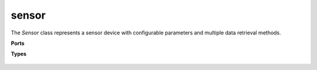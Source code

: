 sensor
===================

The `Sensor` class represents a sensor device with configurable parameters and multiple data retrieval methods.

.. py:class:: devices.sensor(port: int, type: int, mode: int, option: int)

   Initializes a sensor instance connected to a specified port with defined type, mode, and optional parameters.

   :param port: The port number the sensor is connected to.
   :type port: int
   :param type: Type of the sensor, such as `Analog`, `I2C`, `TOF`, `Touch`, or `UART`.
   :type type: int
   :param mode: Operating mode of the sensor.
   :type mode: int
   :param option: Additional configuration option.
   :type option: int

   .. py:method:: config(type: int, mode: int, option: int)

      Configures the sensor.

      :param type: Type of the sensor (`Analog`, `I2C`, `TOF`, `Touch`, or `UART`).
      :type type: int
      :param mode: Operating mode of the sensor.
      :type mode: int
      :param option: Additional configuration option.
      :type option: int

   .. py:method:: get() ->  Dict["values": [int ,int], "type": int, "option": int, "lenExp": int]

      Retrieves the sensor report as a dictionary representation.

   .. py:method:: getDigital() -> int

      Returns a digital reading from the sensor.

      :returns: The digital value.
      :rtype: int

   .. py:method:: getValueExt(channel: int) -> int

      :param channel: The channel number to retrieve the value from.
      :type channel: int
      :returns: The value from the specified channel.
      :rtype: int

**Ports**
   .. py:attribute:: S1 = 0

      Sensor port 1.

   .. py:attribute:: S2 = 1 

      Sensor port 2.

   .. py:attribute:: S3 = 2

      Sensor port 3.

   .. py:attribute:: S4 = 3

      Sensor port 4.

**Types**

   .. py:attribute:: Analog = 0

      Analog sensor type.

   .. py:attribute:: I2C = 1

      I2C sensor type.

   .. py:attribute:: TOF = 2

      Time-of-Flight sensor type.

   .. py:attribute:: Touch = 3

      Touch sensor type.

   .. py:attribute:: UART = 4

      UART sensor type.
